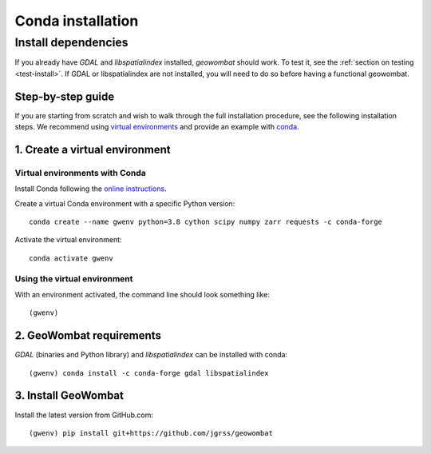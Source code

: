 .. _install_conda:

Conda installation
==================

Install dependencies
--------------------

If you already have `GDAL` and `libspatialindex` installed, `geowombat` should work. To test it, see the :ref:`section on testing <test-install>`. If GDAL or libspatialindex are not installed, you will need to do so before having a functional geowombat.

Step-by-step guide
##################

If you are starting from scratch and wish to walk through the full installation procedure, see the following installation steps. We recommend using `virtual environments <https://docs.python.org/3/tutorial/venv.html>`_ and provide an example with `conda <https://docs.conda.io/en/latest/>`_.

1. Create a virtual environment
###############################

Virtual environments with Conda
~~~~~~~~~~~~~~~~~~~~~~~~~~~~~~~

Install Conda following the `online instructions <https://docs.conda.io/projects/conda/en/latest/user-guide/install/linux.html>`_.

Create a virtual Conda environment with a specific Python version::

    conda create --name gwenv python=3.8 cython scipy numpy zarr requests -c conda-forge

Activate the virtual environment::

    conda activate gwenv

Using the virtual environment
~~~~~~~~~~~~~~~~~~~~~~~~~~~~~

With an environment activated, the command line should look something like::

    (gwenv)

2. GeoWombat requirements
#########################

`GDAL` (binaries and Python library) and `libspatialindex` can be installed with conda::

    (gwenv) conda install -c conda-forge gdal libspatialindex

3. Install GeoWombat
####################

Install the latest version from GitHub.com::

    (gwenv) pip install git+https://github.com/jgrss/geowombat
